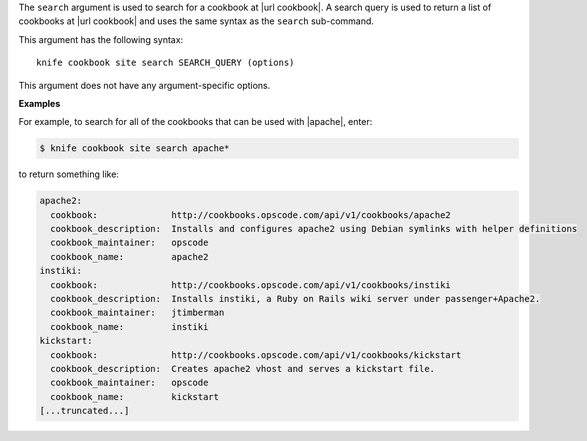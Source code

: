 .. The contents of this file are included in multiple topics.
.. This file describes a command or a sub-command for Knife.
.. This file should not be changed in a way that hinders its ability to appear in multiple documentation sets.


The ``search`` argument is used to search for a cookbook at |url cookbook|. A search query is used to return a list of cookbooks at |url cookbook| and uses the same syntax as the ``search`` sub-command.

This argument has the following syntax::

   knife cookbook site search SEARCH_QUERY (options)

This argument does not have any argument-specific options.

**Examples**

For example, to search for all of the cookbooks that can be used with |apache|, enter:

.. code-block:: bash

   $ knife cookbook site search apache*

to return something like:

.. code-block:: bash

   apache2:
     cookbook:              http://cookbooks.opscode.com/api/v1/cookbooks/apache2
     cookbook_description:  Installs and configures apache2 using Debian symlinks with helper definitions
     cookbook_maintainer:   opscode
     cookbook_name:         apache2
   instiki:
     cookbook:              http://cookbooks.opscode.com/api/v1/cookbooks/instiki
     cookbook_description:  Installs instiki, a Ruby on Rails wiki server under passenger+Apache2.
     cookbook_maintainer:   jtimberman
     cookbook_name:         instiki
   kickstart:
     cookbook:              http://cookbooks.opscode.com/api/v1/cookbooks/kickstart
     cookbook_description:  Creates apache2 vhost and serves a kickstart file.
     cookbook_maintainer:   opscode
     cookbook_name:         kickstart
   [...truncated...]
